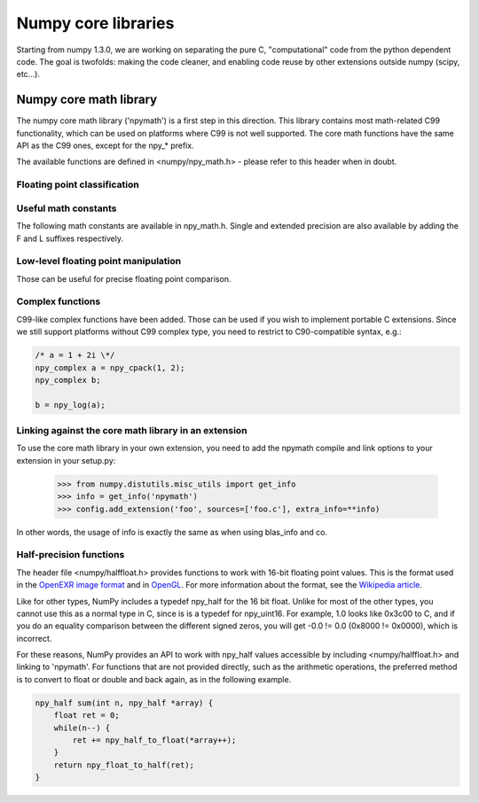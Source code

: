 Numpy core libraries
====================

.. sectionauthor:: David Cournapeau

.. versionadded:: 1.3.0

Starting from numpy 1.3.0, we are working on separating the pure C,
"computational" code from the python dependent code. The goal is twofolds:
making the code cleaner, and enabling code reuse by other extensions outside
numpy (scipy, etc...).

Numpy core math library
-----------------------

The numpy core math library ('npymath') is a first step in this direction. This
library contains most math-related C99 functionality, which can be used on
platforms where C99 is not well supported. The core math functions have the
same API as the C99 ones, except for the npy_* prefix.

The available functions are defined in <numpy/npy_math.h> - please refer to this header when
in doubt.

Floating point classification
~~~~~~~~~~~~~~~~~~~~~~~~~~~~~

.. cvar:: NPY_NAN

    This macro is defined to a NaN (Not a Number), and is guaranteed to have
    the signbit unset ('positive' NaN). The corresponding single and extension
    precision macro are available with the suffix F and L.

.. cvar:: NPY_INFINITY

    This macro is defined to a positive inf. The corresponding single and
    extension precision macro are available with the suffix F and L.

.. cvar:: NPY_PZERO

    This macro is defined to positive zero. The corresponding single and
    extension precision macro are available with the suffix F and L.

.. cvar:: NPY_NZERO

    This macro is defined to negative zero (that is with the sign bit set). The
    corresponding single and extension precision macro are available with the
    suffix F and L.

.. cfunction:: int npy_isnan(x)

    This is a macro, and is equivalent to C99 isnan: works for single, double
    and extended precision, and return a non 0 value is x is a NaN.

.. cfunction:: int npy_isfinite(x)

    This is a macro, and is equivalent to C99 isfinite: works for single,
    double and extended precision, and return a non 0 value is x is neither a
    NaN nor an infinity.

.. cfunction:: int npy_isinf(x)

    This is a macro, and is equivalent to C99 isinf: works for single, double
    and extended precision, and return a non 0 value is x is infinite (positive
    and negative).

.. cfunction:: int npy_signbit(x)

    This is a macro, and is equivalent to C99 signbit: works for single, double
    and extended precision, and return a non 0 value is x has the signbit set
    (that is the number is negative).

.. cfunction:: double npy_copysign(double x, double y)

    This is a function equivalent to C99 copysign: return x with the same sign
    as y. Works for any value, including inf and nan. Single and extended
    precisions are available with suffix f and l.

    .. versionadded:: 1.4.0

Useful math constants
~~~~~~~~~~~~~~~~~~~~~

The following math constants are available in npy_math.h. Single and extended
precision are also available by adding the F and L suffixes respectively.

.. cvar:: NPY_E

    Base of natural logarithm (:math:`e`)

.. cvar:: NPY_LOG2E

    Logarithm to base 2 of the Euler constant (:math:`\frac{\ln(e)}{\ln(2)}`)

.. cvar:: NPY_LOG10E

    Logarithm to base 10 of the Euler constant (:math:`\frac{\ln(e)}{\ln(10)}`)

.. cvar:: NPY_LOGE2

    Natural logarithm of 2 (:math:`\ln(2)`)

.. cvar:: NPY_LOGE10

    Natural logarithm of 10 (:math:`\ln(10)`)

.. cvar:: NPY_PI

    Pi (:math:`\pi`)

.. cvar:: NPY_PI_2

    Pi divided by 2 (:math:`\frac{\pi}{2}`)

.. cvar:: NPY_PI_4

    Pi divided by 4 (:math:`\frac{\pi}{4}`)

.. cvar:: NPY_1_PI

    Reciprocal of pi (:math:`\frac{1}{\pi}`)

.. cvar:: NPY_2_PI

    Two times the reciprocal of pi (:math:`\frac{2}{\pi}`)

.. cvar:: NPY_EULER

    The Euler constant
        :math:`\lim_{n\rightarrow\infty}({\sum_{k=1}^n{\frac{1}{k}}-\ln n})`

Low-level floating point manipulation
~~~~~~~~~~~~~~~~~~~~~~~~~~~~~~~~~~~~~

Those can be useful for precise floating point comparison.

.. cfunction:: double npy_nextafter(double x, double y)

    This is a function equivalent to C99 nextafter: return next representable
    floating point value from x in the direction of y. Single and extended
    precisions are available with suffix f and l.

    .. versionadded:: 1.4.0

.. cfunction:: double npy_spacing(double x)

    This is a function equivalent to Fortran intrinsic. Return distance between
    x and next representable floating point value from x, e.g. spacing(1) ==
    eps. spacing of nan and +/- inf return nan. Single and extended precisions
    are available with suffix f and l.

    .. versionadded:: 1.4.0

Complex functions
~~~~~~~~~~~~~~~~~

.. versionadded:: 1.4.0

C99-like complex functions have been added. Those can be used if you wish to
implement portable C extensions. Since we still support platforms without C99
complex type, you need to restrict to C90-compatible syntax, e.g.:

.. code-block:: c

        /* a = 1 + 2i \*/
        npy_complex a = npy_cpack(1, 2);
        npy_complex b;

        b = npy_log(a);

Linking against the core math library in an extension
~~~~~~~~~~~~~~~~~~~~~~~~~~~~~~~~~~~~~~~~~~~~~~~~~~~~~

.. versionadded:: 1.4.0

To use the core math library in your own extension, you need to add the npymath
compile and link options to your extension in your setup.py:

        >>> from numpy.distutils.misc_utils import get_info
        >>> info = get_info('npymath')
        >>> config.add_extension('foo', sources=['foo.c'], extra_info=**info)

In other words, the usage of info is exactly the same as when using blas_info
and co.

Half-precision functions
~~~~~~~~~~~~~~~~~~~~~~~~~~~~~

.. versionadded:: 2.0.0

The header file <numpy/halffloat.h> provides functions to work with 16-bit floating
point values.  This is the format used in the `OpenEXR image format <http://www.openexr.com/about.html>`_
and in `OpenGL <http://www.opengl.org/registry/specs/ARB/half_float_pixel.txt>`_.
For more information about the format, see the
`Wikipedia article <http://en.wikipedia.org/wiki/Half_precision_floating-point_format>`_.

Like for other types, NumPy includes a typedef npy_half for the 16 bit float.  Unlike for
most of the other types, you cannot use this as a normal type in C, since is is a typedef
for npy_uint16.  For example, 1.0 looks like 0x3c00 to C, and if you do an equality comparison
between the different signed zeros, you will get -0.0 != 0.0 (0x8000 != 0x0000), which is incorrect.

For these reasons, NumPy provides an API to work with npy_half values accessible
by including <numpy/halffloat.h> and linking to 'npymath'.  For functions that are not provided
directly, such as the arithmetic operations, the preferred method is to convert to float
or double and back again, as in the following example.

.. code-block:: c

        npy_half sum(int n, npy_half *array) {
            float ret = 0;
            while(n--) {
                ret += npy_half_to_float(*array++);
            }
            return npy_float_to_half(ret);
        }

.. cvar:: NPY_HALF_ZERO

    This macro is defined to positive zero.

.. cvar:: NPY_HALF_PZERO

    This macro is defined to positive zero.

.. cvar:: NPY_HALF_NZERO

    This macro is defined to negative zero.

.. cvar:: NPY_HALF_ONE

    This macro is defined to 1.0.

.. cvar:: NPY_HALF_NEGONE

    This macro is defined to -1.0.

.. cvar:: NPY_HALF_PINF

    This macro is defined to +inf.

.. cvar:: NPY_HALF_NINF

    This macro is defined to -inf.

.. cvar:: NPY_HALF_NAN

    This macro is defined to a NaN value, guaranteed to have its sign bit unset.

.. cfunction:: float npy_half_to_float(npy_half h)

   Converts a half-precision float to a single-precision float.

.. cfunction:: double npy_half_to_double(npy_half h)

   Converts a half-precision float to a double-precision float.

.. cfunction:: npy_half npy_float_to_half(float f)

   Converts a single-precision float to a half-precision float.  The value is rounded
   to the nearest representable half, with ties going to the nearest even.  If the value
   is too small or too big, the system's floating point underflow or overflow
   bit will be set.

.. cfunction:: npy_half npy_double_to_half(double d)

   Converts a double-precision float to a half-precision float.  The value is rounded
   to the nearest representable half, with ties going to the nearest even.  If the value
   is too small or too big, the system's floating point underflow or overflow
   bit will be set.

.. cfunction:: int npy_half_eq(npy_half h1, npy_half h2)

   Compares two half-precision floats (h1 == h2).

.. cfunction:: int npy_half_ne(npy_half h1, npy_half h2)

   Compares two half-precision floats (h1 != h2).

.. cfunction:: int npy_half_le(npy_half h1, npy_half h2)

   Compares two half-precision floats (h1 <= h2).

.. cfunction:: int npy_half_lt(npy_half h1, npy_half h2)

   Compares two half-precision floats (h1 < h2).

.. cfunction:: int npy_half_ge(npy_half h1, npy_half h2)

   Compares two half-precision floats (h1 >= h2).

.. cfunction:: int npy_half_gt(npy_half h1, npy_half h2)

   Compares two half-precision floats (h1 > h2).

.. cfunction:: int npy_half_eq_nonan(npy_half h1, npy_half h2)

   Compares two half-precision floats that are known to not be NaN (h1 == h2).  If
   a value is NaN, the result is undefined.

.. cfunction:: int npy_half_lt_nonan(npy_half h1, npy_half h2)

   Compares two half-precision floats that are known to not be NaN (h1 < h2).  If
   a value is NaN, the result is undefined.

.. cfunction:: int npy_half_le_nonan(npy_half h1, npy_half h2)

   Compares two half-precision floats that are known to not be NaN (h1 <= h2).  If
   a value is NaN, the result is undefined.

.. cfunction:: int npy_half_iszero(npy_half h)

   Tests whether the half-precision float has a value equal to zero.  This may be slightly
   faster than calling npy_half_eq(h, NPY_ZERO).

.. cfunction:: int npy_half_isnan(npy_half h)

   Tests whether the half-precision float is a NaN.

.. cfunction:: int npy_half_isinf(npy_half h)

   Tests whether the half-precision float is plus or minus Inf.

.. cfunction:: int npy_half_isfinite(npy_half h)

   Tests whether the half-precision float is finite (not NaN or Inf).

.. cfunction:: int npy_half_signbit(npy_half h)

   Returns 1 is h is negative, 0 otherwise.

.. cfunction:: npy_half npy_half_copysign(npy_half x, npy_half y)

    Returns the value of x with the sign bit copied from y.  Works for any value,
    including Inf and NaN.
    
.. cfunction:: npy_half npy_half_spacing(npy_half h)

    This is the same for half-precision float as npy_spacing and npy_spacingf
    described in the low-level floating point section.

.. cfunction:: npy_half npy_half_nextafter(npy_half x, npy_half y)

    This is the same for half-precision float as npy_nextafter and npy_nextafterf
    described in the low-level floating point section.

.. cfunction:: npy_uint16 npy_floatbits_to_halfbits(npy_uint32 f)

   Low-level function which converts a 32-bit single-precision float, stored
   as a uint32, into a 16-bit half-precision float.

.. cfunction:: npy_uint16 npy_doublebits_to_halfbits(npy_uint64 d)

   Low-level function which converts a 64-bit double-precision float, stored
   as a uint64, into a 16-bit half-precision float.

.. cfunction:: npy_uint32 npy_halfbits_to_floatbits(npy_uint16 h)

   Low-level function which converts a 16-bit half-precision float
   into a 32-bit single-precision float, stored as a uint32.

.. cfunction:: npy_uint64 npy_halfbits_to_doublebits(npy_uint16 h)

   Low-level function which converts a 16-bit half-precision float
   into a 64-bit double-precision float, stored as a uint64. 

